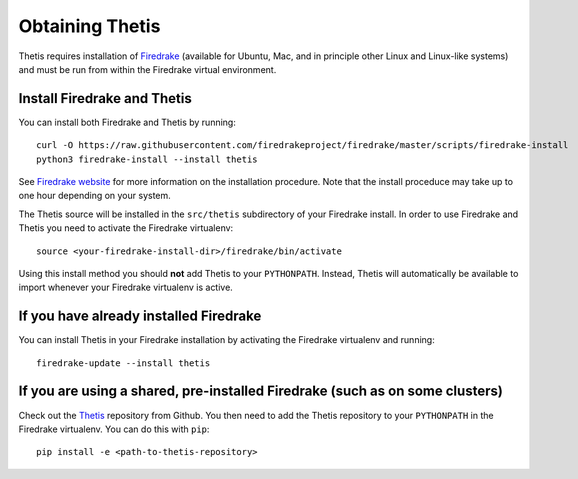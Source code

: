 ==================
 Obtaining Thetis
==================

.. highlight:: none

Thetis requires installation of `Firedrake
<http://firedrakeproject.org>`_ (available for Ubuntu, Mac, and in
principle other Linux and Linux-like systems) and must be run from
within the Firedrake virtual environment.

Install Firedrake and Thetis
-----------------------------

You can install both Firedrake and Thetis by running::

    curl -O https://raw.githubusercontent.com/firedrakeproject/firedrake/master/scripts/firedrake-install
    python3 firedrake-install --install thetis

See  `Firedrake website <http://firedrakeproject.org/download.html>`_ for more
information on the installation procedure. Note that the install proceduce may
take up to one hour depending on your system.

The Thetis source will be installed in the ``src/thetis`` subdirectory
of your Firedrake install.
In order to use Firedrake and Thetis you need to activate the Firedrake
virtualenv::

    source <your-firedrake-install-dir>/firedrake/bin/activate

Using this install method you should
**not** add Thetis to your ``PYTHONPATH``. Instead, Thetis will
automatically be available to import whenever your Firedrake
virtualenv is active.

If you have already installed Firedrake
---------------------------------------

You can install Thetis in your Firedrake installation by
activating the Firedrake virtualenv and running::

    firedrake-update --install thetis


If you are using a shared, pre-installed Firedrake (such as on some clusters)
-----------------------------------------------------------------------------

Check out the `Thetis <http://github.com/thetisproject/thetis>`_
repository from Github.
You then need to add the Thetis repository to your ``PYTHONPATH`` in the
Firedrake virtualenv. You can do this with ``pip``::

    pip install -e <path-to-thetis-repository>
